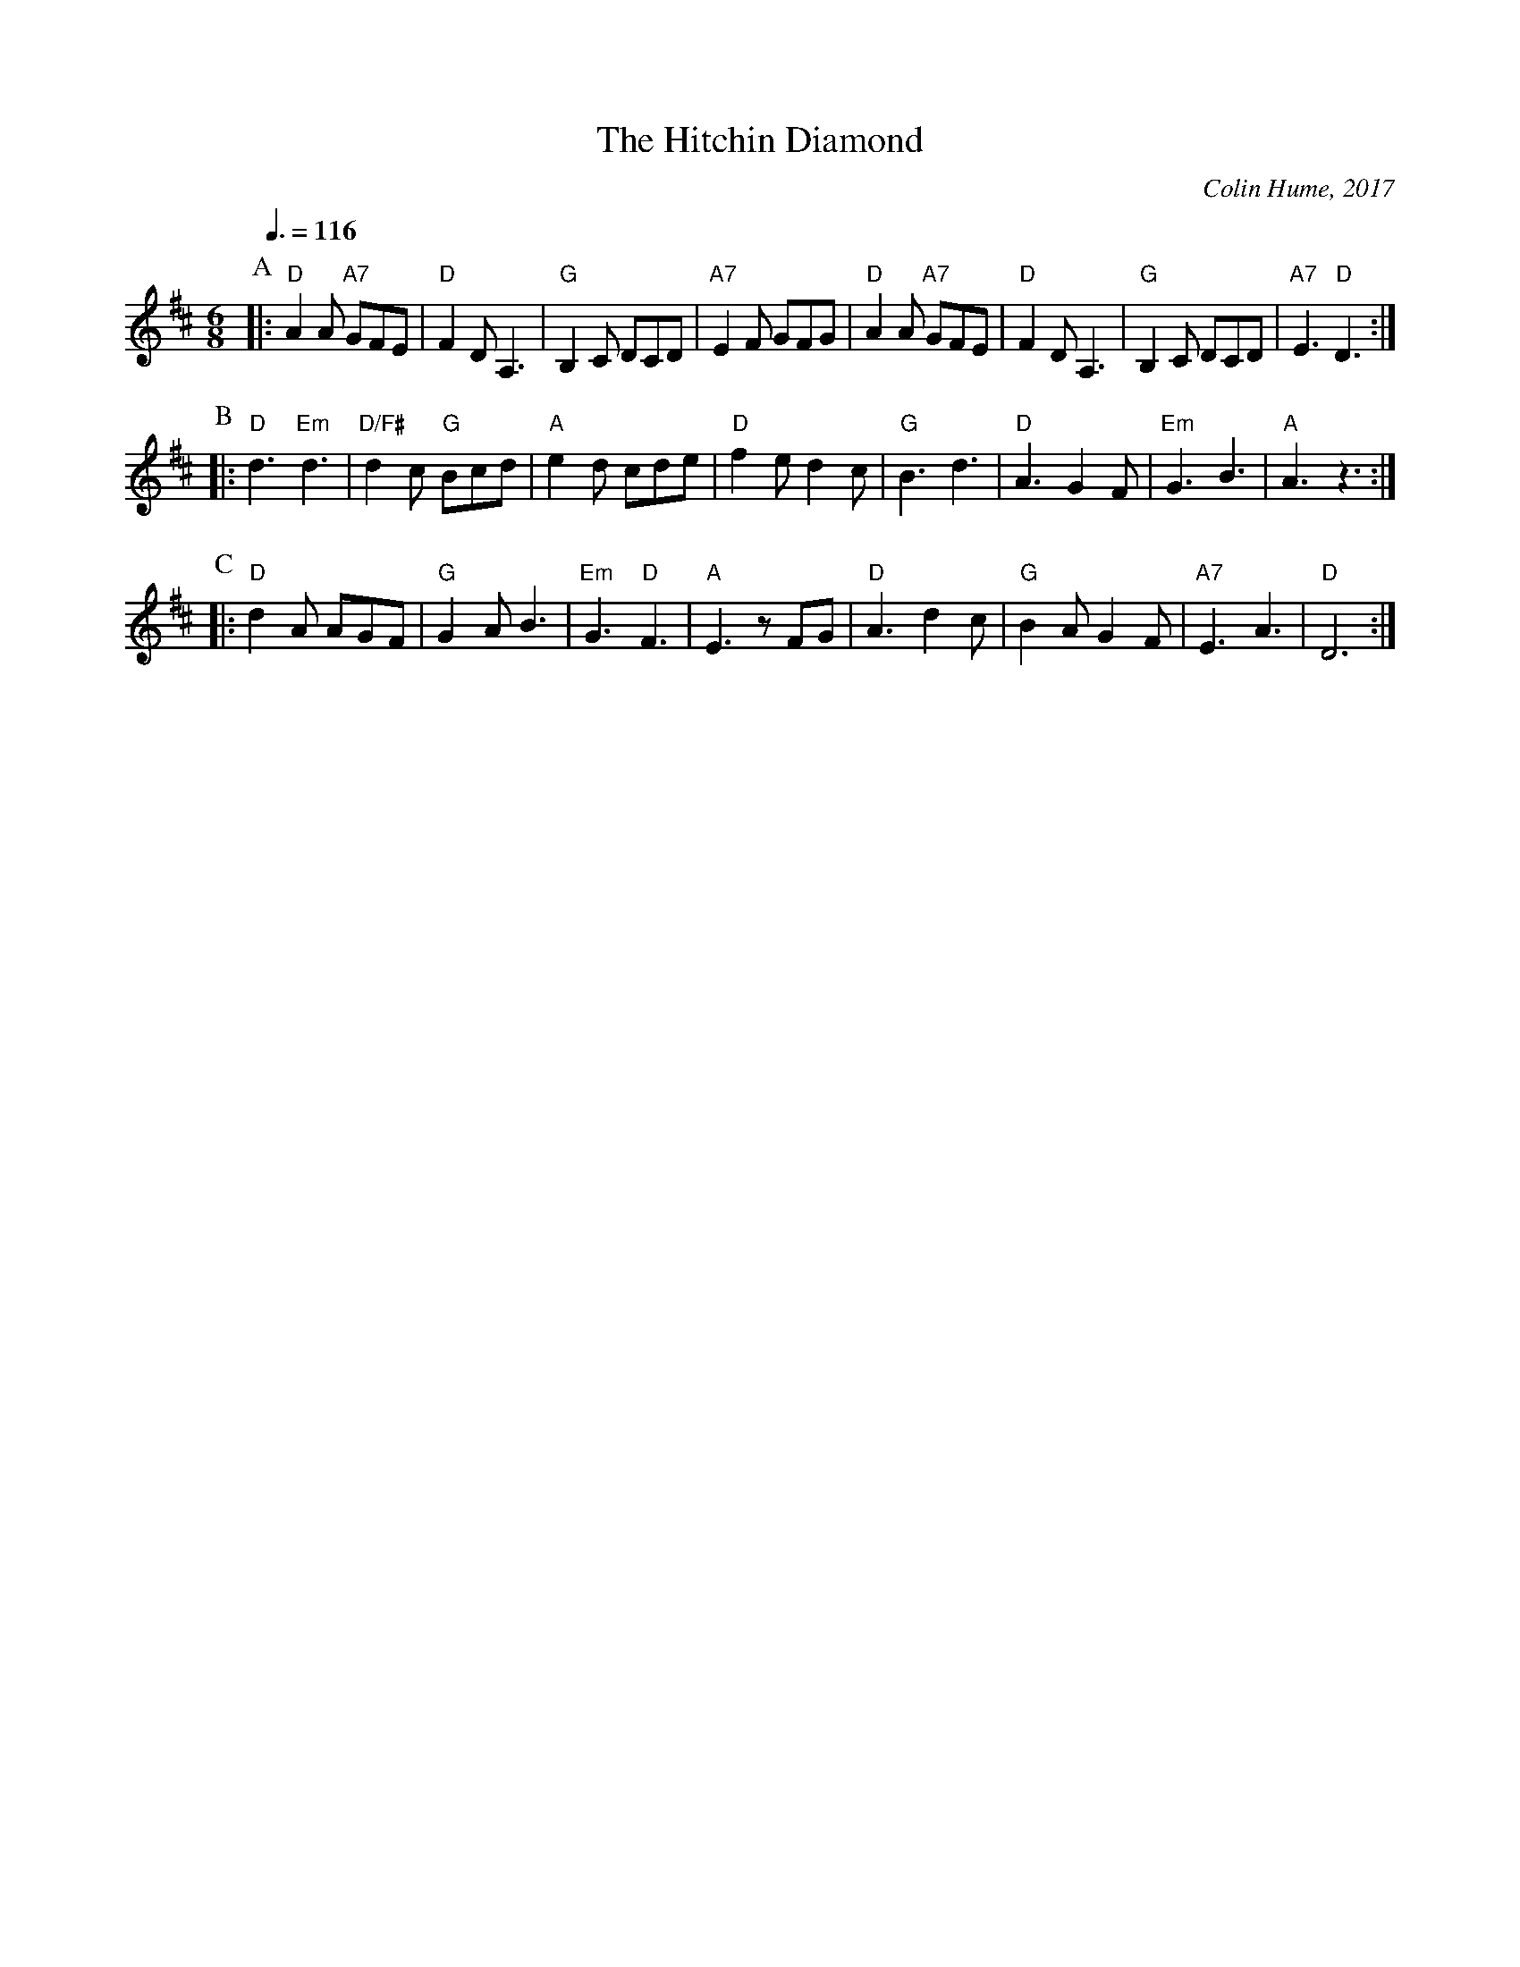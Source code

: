 X:325
T:The Hitchin Diamond
C:Colin Hume, 2017
L:1/8
M:6/8
S:Colin Hume's website,  colinhume.com  - chords can also be printed below the stave.
Q:3/8=116
K:D
P:A
|: "D"A2A "A7"GFE | "D"F2D A,3 | "G"B,2C DCD | "A7"E2F GFG |\
"D"A2A "A7"GFE | "D"F2D A,3 | "G"B,2C DCD | "A7"E3 "D"D3 :|
P:B
|: "D"d3 "Em"d3 | "D/F#"d2c "G"Bcd | "A"e2d cde | "D"f2e d2c |\
"G"B3 d3 | "D"A3 G2F | "Em"G3 B3 | "A"A3 z3 :|
P:C
|: "D"d2A AGF | "G"G2AB3 | "Em"G3 "D"F3 | "A"E3 zFG |\
"D"A3 d2c | "G"B2A G2F | "A7"E3 A3 | "D"D6 :|
